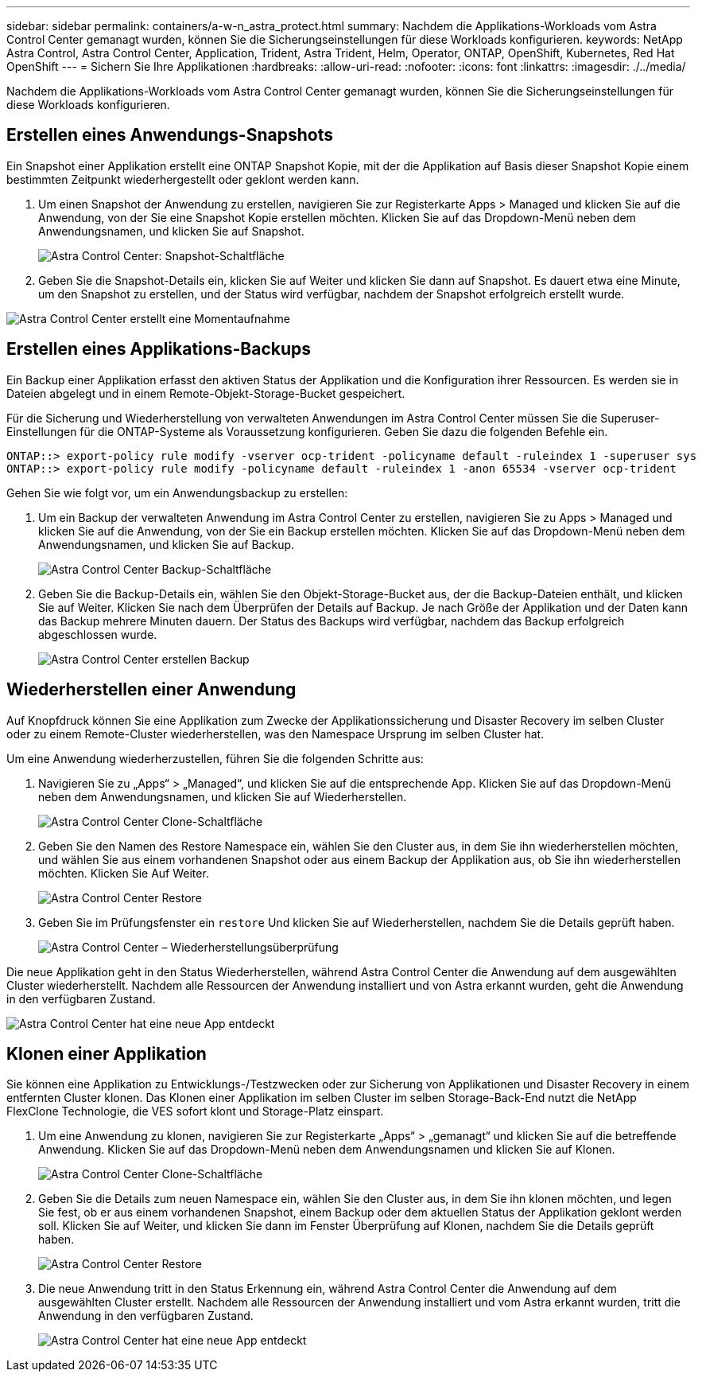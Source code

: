 ---
sidebar: sidebar 
permalink: containers/a-w-n_astra_protect.html 
summary: Nachdem die Applikations-Workloads vom Astra Control Center gemanagt wurden, können Sie die Sicherungseinstellungen für diese Workloads konfigurieren. 
keywords: NetApp Astra Control, Astra Control Center, Application, Trident, Astra Trident, Helm, Operator, ONTAP, OpenShift, Kubernetes, Red Hat OpenShift 
---
= Sichern Sie Ihre Applikationen
:hardbreaks:
:allow-uri-read: 
:nofooter: 
:icons: font
:linkattrs: 
:imagesdir: ./../media/


[role="lead"]
Nachdem die Applikations-Workloads vom Astra Control Center gemanagt wurden, können Sie die Sicherungseinstellungen für diese Workloads konfigurieren.



== Erstellen eines Anwendungs-Snapshots

Ein Snapshot einer Applikation erstellt eine ONTAP Snapshot Kopie, mit der die Applikation auf Basis dieser Snapshot Kopie einem bestimmten Zeitpunkt wiederhergestellt oder geklont werden kann.

. Um einen Snapshot der Anwendung zu erstellen, navigieren Sie zur Registerkarte Apps > Managed und klicken Sie auf die Anwendung, von der Sie eine Snapshot Kopie erstellen möchten. Klicken Sie auf das Dropdown-Menü neben dem Anwendungsnamen, und klicken Sie auf Snapshot.
+
image::redhat_openshift_image130.jpg[Astra Control Center: Snapshot-Schaltfläche]

. Geben Sie die Snapshot-Details ein, klicken Sie auf Weiter und klicken Sie dann auf Snapshot. Es dauert etwa eine Minute, um den Snapshot zu erstellen, und der Status wird verfügbar, nachdem der Snapshot erfolgreich erstellt wurde.


image::redhat_openshift_image131.jpg[Astra Control Center erstellt eine Momentaufnahme]



== Erstellen eines Applikations-Backups

Ein Backup einer Applikation erfasst den aktiven Status der Applikation und die Konfiguration ihrer Ressourcen. Es werden sie in Dateien abgelegt und in einem Remote-Objekt-Storage-Bucket gespeichert.

Für die Sicherung und Wiederherstellung von verwalteten Anwendungen im Astra Control Center müssen Sie die Superuser-Einstellungen für die ONTAP-Systeme als Voraussetzung konfigurieren. Geben Sie dazu die folgenden Befehle ein.

[listing]
----
ONTAP::> export-policy rule modify -vserver ocp-trident -policyname default -ruleindex 1 -superuser sys
ONTAP::> export-policy rule modify -policyname default -ruleindex 1 -anon 65534 -vserver ocp-trident
----
Gehen Sie wie folgt vor, um ein Anwendungsbackup zu erstellen:

. Um ein Backup der verwalteten Anwendung im Astra Control Center zu erstellen, navigieren Sie zu Apps > Managed und klicken Sie auf die Anwendung, von der Sie ein Backup erstellen möchten. Klicken Sie auf das Dropdown-Menü neben dem Anwendungsnamen, und klicken Sie auf Backup.
+
image::redhat_openshift_image132.jpg[Astra Control Center Backup-Schaltfläche]

. Geben Sie die Backup-Details ein, wählen Sie den Objekt-Storage-Bucket aus, der die Backup-Dateien enthält, und klicken Sie auf Weiter. Klicken Sie nach dem Überprüfen der Details auf Backup. Je nach Größe der Applikation und der Daten kann das Backup mehrere Minuten dauern. Der Status des Backups wird verfügbar, nachdem das Backup erfolgreich abgeschlossen wurde.
+
image::redhat_openshift_image133.jpg[Astra Control Center erstellen Backup]





== Wiederherstellen einer Anwendung

Auf Knopfdruck können Sie eine Applikation zum Zwecke der Applikationssicherung und Disaster Recovery im selben Cluster oder zu einem Remote-Cluster wiederherstellen, was den Namespace Ursprung im selben Cluster hat.

Um eine Anwendung wiederherzustellen, führen Sie die folgenden Schritte aus:

. Navigieren Sie zu „Apps“ > „Managed“, und klicken Sie auf die entsprechende App. Klicken Sie auf das Dropdown-Menü neben dem Anwendungsnamen, und klicken Sie auf Wiederherstellen.
+
image::redhat_openshift_image134.jpg[Astra Control Center Clone-Schaltfläche]

. Geben Sie den Namen des Restore Namespace ein, wählen Sie den Cluster aus, in dem Sie ihn wiederherstellen möchten, und wählen Sie aus einem vorhandenen Snapshot oder aus einem Backup der Applikation aus, ob Sie ihn wiederherstellen möchten. Klicken Sie Auf Weiter.
+
image::redhat_openshift_image135.jpg[Astra Control Center Restore]

. Geben Sie im Prüfungsfenster ein `restore` Und klicken Sie auf Wiederherstellen, nachdem Sie die Details geprüft haben.
+
image::redhat_openshift_image136.jpg[Astra Control Center – Wiederherstellungsüberprüfung]



Die neue Applikation geht in den Status Wiederherstellen, während Astra Control Center die Anwendung auf dem ausgewählten Cluster wiederherstellt. Nachdem alle Ressourcen der Anwendung installiert und von Astra erkannt wurden, geht die Anwendung in den verfügbaren Zustand.

image::redhat_openshift_image137.jpg[Astra Control Center hat eine neue App entdeckt]



== Klonen einer Applikation

Sie können eine Applikation zu Entwicklungs-/Testzwecken oder zur Sicherung von Applikationen und Disaster Recovery in einem entfernten Cluster klonen. Das Klonen einer Applikation im selben Cluster im selben Storage-Back-End nutzt die NetApp FlexClone Technologie, die VES sofort klont und Storage-Platz einspart.

. Um eine Anwendung zu klonen, navigieren Sie zur Registerkarte „Apps“ > „gemanagt“ und klicken Sie auf die betreffende Anwendung. Klicken Sie auf das Dropdown-Menü neben dem Anwendungsnamen und klicken Sie auf Klonen.
+
image::redhat_openshift_image138.jpg[Astra Control Center Clone-Schaltfläche]

. Geben Sie die Details zum neuen Namespace ein, wählen Sie den Cluster aus, in dem Sie ihn klonen möchten, und legen Sie fest, ob er aus einem vorhandenen Snapshot, einem Backup oder dem aktuellen Status der Applikation geklont werden soll. Klicken Sie auf Weiter, und klicken Sie dann im Fenster Überprüfung auf Klonen, nachdem Sie die Details geprüft haben.
+
image::redhat_openshift_image139.jpg[Astra Control Center Restore]

. Die neue Anwendung tritt in den Status Erkennung ein, während Astra Control Center die Anwendung auf dem ausgewählten Cluster erstellt. Nachdem alle Ressourcen der Anwendung installiert und vom Astra erkannt wurden, tritt die Anwendung in den verfügbaren Zustand.
+
image::redhat_openshift_image140.jpg[Astra Control Center hat eine neue App entdeckt]


